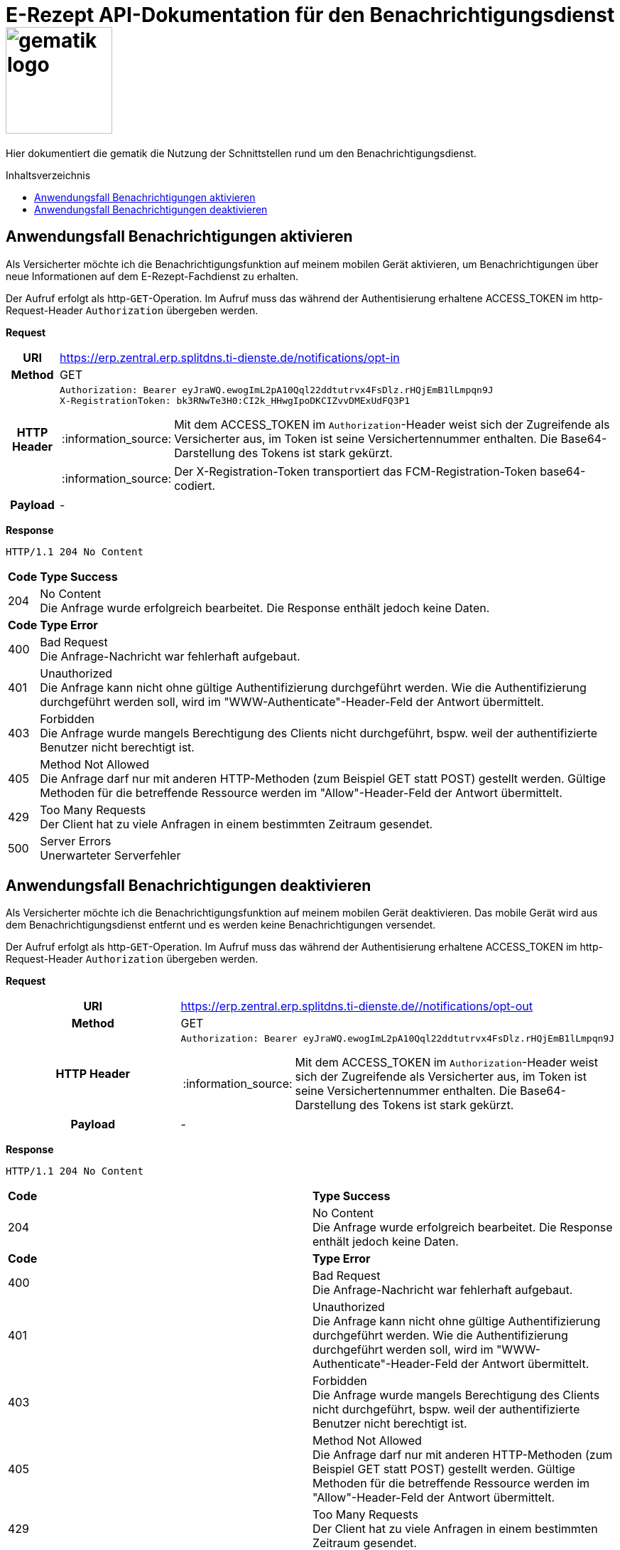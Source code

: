 = E-Rezept API-Dokumentation für den Benachrichtigungsdienst image:gematik_logo.png[width=150, float="right"]
// asciidoc settings for DE (German)
// ==================================
:imagesdir: ../images
:tip-caption: :bulb:
:note-caption: :information_source:
:important-caption: :heavy_exclamation_mark:
:caution-caption: :fire:
:warning-caption: :warning:
:toc: macro
:toclevels: 3
:toc-title: Inhaltsverzeichnis

Hier dokumentiert die gematik die Nutzung der Schnittstellen rund um den Benachrichtigungsdienst.

toc::[]

==  Anwendungsfall Benachrichtigungen aktivieren
Als Versicherter möchte ich die Benachrichtigungsfunktion auf meinem mobilen Gerät aktivieren, um Benachrichtigungen über neue Informationen auf dem E-Rezept-Fachdienst zu erhalten.

Der Aufruf erfolgt als http-`GET`-Operation. Im Aufruf muss das während der Authentisierung erhaltene ACCESS_TOKEN im http-Request-Header `Authorization` übergeben werden.

*Request*
[cols="h,a"]
[%autowidth]
|===
|URI        |https://erp.zentral.erp.splitdns.ti-dienste.de/notifications/opt-in
|Method     |GET
|HTTP Header |
----
Authorization: Bearer eyJraWQ.ewogImL2pA10Qql22ddtutrvx4FsDlz.rHQjEmB1lLmpqn9J
X-RegistrationToken: bk3RNwTe3H0:CI2k_HHwgIpoDKCIZvvDMExUdFQ3P1
----
NOTE: Mit dem ACCESS_TOKEN im `Authorization`-Header weist sich der Zugreifende als Versicherter aus, im Token ist seine Versichertennummer enthalten. Die Base64-Darstellung des Tokens ist stark gekürzt.

NOTE: Der X-Registration-Token transportiert das FCM-Registration-Token base64-codiert.
|Payload    | -
|===

*Response*
[source,xml]
----
HTTP/1.1 204 No Content
----

[cols="a,a"]
[%autowidth]
|===
s|Code   s|Type Success
|204  | No Content +
[small]#Die Anfrage wurde erfolgreich bearbeitet. Die Response enthält jedoch keine Daten.#
s|Code   s|Type Error
|400  | Bad Request  +
[small]#Die Anfrage-Nachricht war fehlerhaft aufgebaut.#
|401  |Unauthorized +
[small]#Die Anfrage kann nicht ohne gültige Authentifizierung durchgeführt werden. Wie die Authentifizierung durchgeführt werden soll, wird im "WWW-Authenticate"-Header-Feld der Antwort übermittelt.#
|403  |Forbidden +
[small]#Die Anfrage wurde mangels Berechtigung des Clients nicht durchgeführt, bspw. weil der authentifizierte Benutzer nicht berechtigt ist.#
|405 |Method Not Allowed +
[small]#Die Anfrage darf nur mit anderen HTTP-Methoden (zum Beispiel GET statt POST) gestellt werden. Gültige Methoden für die betreffende Ressource werden im "Allow"-Header-Feld der Antwort übermittelt.#
|429 |Too Many Requests +
[small]#Der Client hat zu viele Anfragen in einem bestimmten Zeitraum gesendet.#
|500  |Server Errors +
[small]#Unerwarteter Serverfehler#
|===

==  Anwendungsfall Benachrichtigungen deaktivieren
Als Versicherter möchte ich die Benachrichtigungsfunktion auf meinem mobilen Gerät deaktivieren. Das mobile Gerät wird aus dem Benachrichtigungsdienst entfernt und es werden keine Benachrichtigungen versendet.

Der Aufruf erfolgt als http-`GET`-Operation. Im Aufruf muss das während der Authentisierung erhaltene ACCESS_TOKEN im http-Request-Header `Authorization` übergeben werden.

*Request*
[cols="h,a"]
|===
|URI        |https://erp.zentral.erp.splitdns.ti-dienste.de//notifications/opt-out
|Method     |GET
|HTTP Header |
----
Authorization: Bearer eyJraWQ.ewogImL2pA10Qql22ddtutrvx4FsDlz.rHQjEmB1lLmpqn9J
----
NOTE: Mit dem ACCESS_TOKEN im `Authorization`-Header weist sich der Zugreifende als Versicherter aus, im Token ist seine Versichertennummer enthalten. Die Base64-Darstellung des Tokens ist stark gekürzt.
|Payload    |-
|===


*Response*
[source,xml]
----
HTTP/1.1 204 No Content
----

[cols="a,a"]
|===
s|Code   s|Type Success
|204  | No Content +
[small]#Die Anfrage wurde erfolgreich bearbeitet. Die Response enthält jedoch keine Daten.#
s|Code   s|Type Error
|400  | Bad Request  +
[small]#Die Anfrage-Nachricht war fehlerhaft aufgebaut.#
|401  |Unauthorized +
[small]#Die Anfrage kann nicht ohne gültige Authentifizierung durchgeführt werden. Wie die Authentifizierung durchgeführt werden soll, wird im "WWW-Authenticate"-Header-Feld der Antwort übermittelt.#
|403  |Forbidden +
[small]#Die Anfrage wurde mangels Berechtigung des Clients nicht durchgeführt, bspw. weil der authentifizierte Benutzer nicht berechtigt ist.#
|405 |Method Not Allowed +
[small]#Die Anfrage darf nur mit anderen HTTP-Methoden (zum Beispiel GET statt POST) gestellt werden. Gültige Methoden für die betreffende Ressource werden im "Allow"-Header-Feld der Antwort übermittelt.#
|429 |Too Many Requests +
[small]#Der Client hat zu viele Anfragen in einem bestimmten Zeitraum gesendet.#
|500  |Server Errors +
[small]#Unerwarteter Serverfehler#
|===
